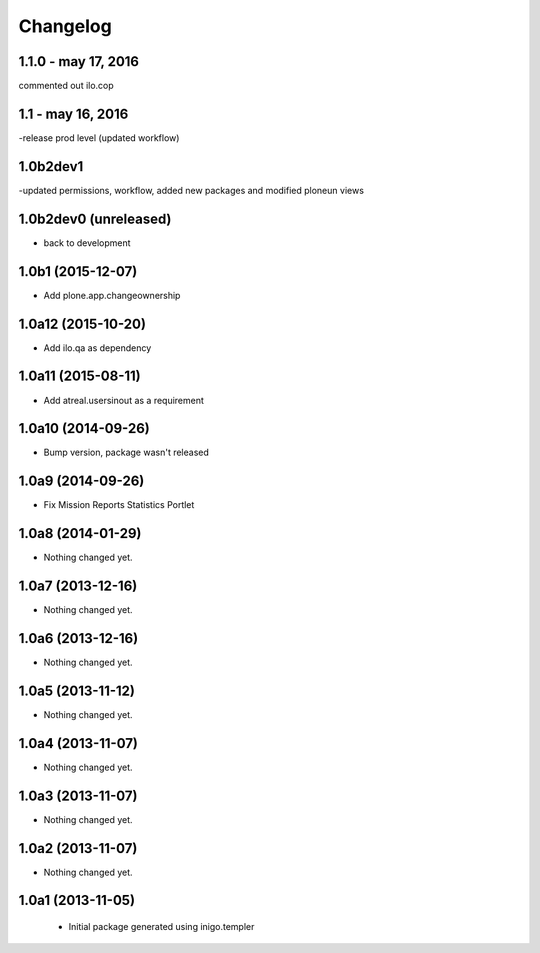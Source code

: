 Changelog
=========

1.1.0 - may 17, 2016
---------------------
commented out ilo.cop

1.1 - may 16, 2016
---------------------
-release prod level (updated workflow)

1.0b2dev1
-----------------------
-updated permissions, workflow, added new packages and modified ploneun views

1.0b2dev0 (unreleased)
-----------------------

- back to development

1.0b1 (2015-12-07)
-----------------------

- Add plone.app.changeownership

1.0a12 (2015-10-20)
----------------------

- Add ilo.qa as dependency 

1.0a11 (2015-08-11)
-------------------

- Add atreal.usersinout as a requirement


1.0a10 (2014-09-26)
-------------------

- Bump version, package wasn't released


1.0a9 (2014-09-26)
------------------

- Fix Mission Reports Statistics Portlet


1.0a8 (2014-01-29)
------------------

- Nothing changed yet.


1.0a7 (2013-12-16)
------------------

- Nothing changed yet.


1.0a6 (2013-12-16)
------------------

- Nothing changed yet.


1.0a5 (2013-11-12)
------------------

- Nothing changed yet.


1.0a4 (2013-11-07)
------------------

- Nothing changed yet.


1.0a3 (2013-11-07)
------------------

- Nothing changed yet.


1.0a2 (2013-11-07)
------------------

- Nothing changed yet.


1.0a1 (2013-11-05)
------------------

 - Initial package generated using inigo.templer
